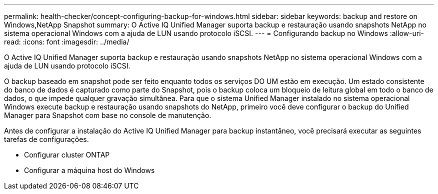 ---
permalink: health-checker/concept-configuring-backup-for-windows.html 
sidebar: sidebar 
keywords: backup and restore on Windows,NetApp Snapshot 
summary: O Active IQ Unified Manager suporta backup e restauração usando snapshots NetApp no sistema operacional Windows com a ajuda de LUN usando protocolo iSCSI. 
---
= Configurando backup no Windows
:allow-uri-read: 
:icons: font
:imagesdir: ../media/


[role="lead"]
O Active IQ Unified Manager suporta backup e restauração usando snapshots NetApp no sistema operacional Windows com a ajuda de LUN usando protocolo iSCSI.

O backup baseado em snapshot pode ser feito enquanto todos os serviços DO UM estão em execução. Um estado consistente do banco de dados é capturado como parte do Snapshot, pois o backup coloca um bloqueio de leitura global em todo o banco de dados, o que impede qualquer gravação simultânea. Para que o sistema Unified Manager instalado no sistema operacional Windows execute backup e restauração usando snapshots do NetApp, primeiro você deve configurar o backup do Unified Manager para Snapshot com base no console de manutenção.

Antes de configurar a instalação do Active IQ Unified Manager para backup instantâneo, você precisará executar as seguintes tarefas de configurações.

* Configurar cluster ONTAP
* Configurar a máquina host do Windows

